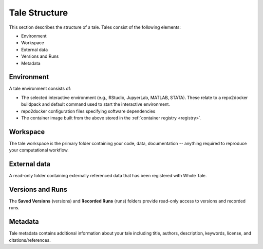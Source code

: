 .. _tale_structure:

Tale Structure
==============

This section describes the structure of a tale. Tales consist of the following
elements:

- Environment
- Workspace
- External data
- Versions and Runs
- Metadata

Environment
-----------
A tale environment consists of:

- The selected interactive environment (e.g., RStudio, JupyerLab, MATLAB,
  STATA). These relate to a repo2docker buildpack and default command used to
  start the interactive environment.
- repo2docker configuration files specifying software dependencies
- The container image built from the above stored in the :ref:`container
  registry <registry>`.


Workspace
---------

The tale workspace is the primary folder containing your code, data,
documentation -- anything required to reproduce your computational workflow. 

External data
-------------

A read-only folder containing externally referenced data that has been
registered with Whole Tale. 


Versions and Runs
-----------------

The **Saved Versions** (versions) and **Recorded Runs** (runs) folders provide
read-only access to versions and recorded runs.


Metadata 
--------

Tale metadata contains additional information about your tale including title,
authors, description, keywords, license, and citations/references.
